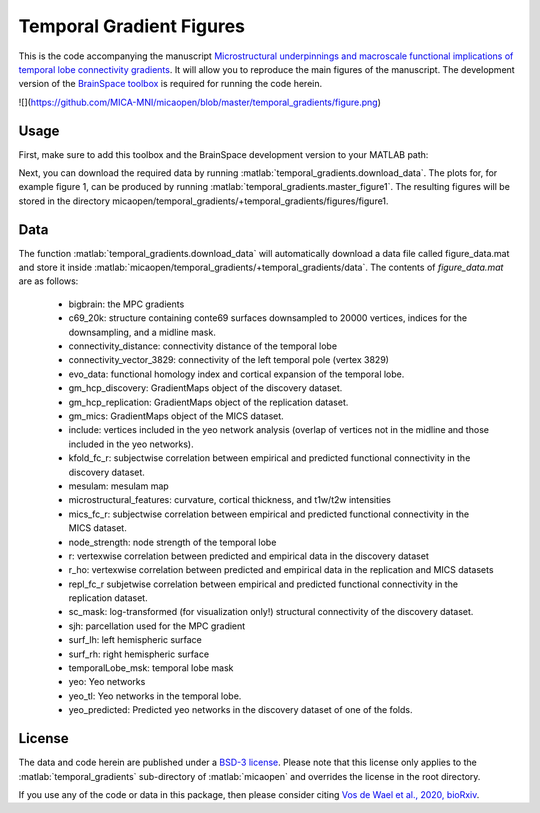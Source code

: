 .. role:: matlab(code)
   :language: matlab

Temporal Gradient Figures
____________________________________
This is the code accompanying the manuscript `Microstructural underpinnings and macroscale functional implications of temporal lobe connectivity gradients <https://www.biorxiv.org/content/10.1101/2020.11.26.400382v1>`_. It will allow you to reproduce the main figures of the manuscript. The development version of the `BrainSpace toolbox <https://brainspace.readthedocs.io/>`_ is required for running the code herein. 

![](https://github.com/MICA-MNI/micaopen/blob/master/temporal_gradients/figure.png)

Usage
=============
First, make sure to add this toolbox and the BrainSpace development version to your MATLAB path:

.. code-block:: matlab
    addpath(gepnath('/path/to/micaopen/temporal_gradients'))
    addpath(genpath('/path/to/brainspace/matlab'))

Next, you can download the required data by running :matlab:`temporal_gradients.download_data`. The plots for, for example figure 1, can be produced by running :matlab:`temporal_gradients.master_figure1`. The resulting figures will be stored in the directory micaopen/temporal_gradients/+temporal_gradients/figures/figure1. 

Data
===============

The function :matlab:`temporal_gradients.download_data` will automatically download a data file called figure_data.mat and store it inside :matlab:`micaopen/temporal_gradients/+temporal_gradients/data`. The contents of `figure_data.mat` are as follows:

 - bigbrain: the MPC gradients
 - c69_20k: structure containing conte69 surfaces downsampled to 20000 vertices, indices for the downsampling, and a midline mask.
 - connectivity_distance: connectivity distance of the temporal lobe
 - connectivity_vector_3829: connectivity of the left temporal pole (vertex 3829)
 - evo_data: functional homology index and cortical expansion of the temporal lobe.
 - gm_hcp_discovery: GradientMaps object of the discovery dataset.
 - gm_hcp_replication: GradientMaps object of the replication dataset.
 - gm_mics: GradientMaps object of the MICS dataset.
 - include: vertices included in the yeo network analysis (overlap of vertices not in the midline and those included in the yeo networks).
 - kfold_fc_r: subjectwise correlation between empirical and predicted functional connectivity in the discovery dataset.
 - mesulam: mesulam map 
 - microstructural_features: curvature, cortical thickness, and t1w/t2w intensities
 - mics_fc_r: subjectwise correlation between empirical and predicted functional connectivity in the MICS dataset.
 - node_strength: node strength of the temporal lobe
 - r: vertexwise correlation between predicted and empirical data in the discovery dataset
 - r_ho: vertexwise correlation between predicted and empirical data in the replication and MICS datasets
 - repl_fc_r subjetwise correlation between empirical and predicted functional connectivity in the replication dataset.
 - sc_mask: log-transformed (for visualization only!) structural connectivity of the discovery dataset.
 - sjh: parcellation used for the MPC gradient
 - surf_lh: left hemispheric surface
 - surf_rh: right hemispheric surface
 - temporalLobe_msk: temporal lobe mask
 - yeo: Yeo networks
 - yeo_tl: Yeo networks in the temporal lobe.
 - yeo_predicted: Predicted yeo networks in the discovery dataset of one of the folds.

License
===========
The data and code herein are published under a `BSD-3 license <https://github.com/MICA-MNI/micaopen/blob/master/temporal_gradients/LICENSE>`_. Please note that this license only applies to the :matlab:`temporal_gradients` sub-directory of :matlab:`micaopen` and overrides the license in the root directory. 

If you use any of the code or data in this package, then please consider citing `Vos de Wael et al., 2020, bioRxiv <https://www.biorxiv.org/content/10.1101/2020.11.26.400382v1>`_.
